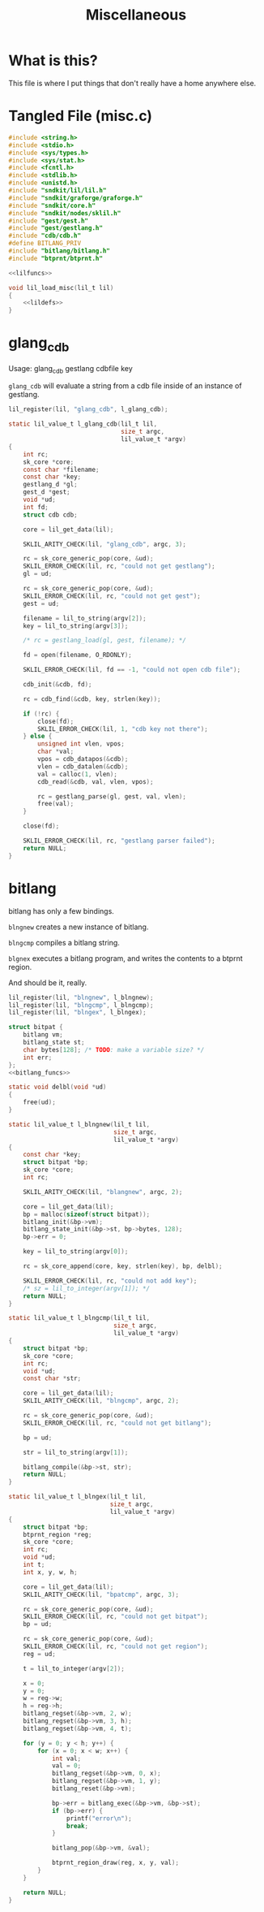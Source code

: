 #+TITLE: Miscellaneous
* What is this?
This file is where I put things that don't really have
a home anywhere else.
* Tangled File (misc.c)
#+NAME: misc.c
#+BEGIN_SRC c :tangle misc.c
#include <string.h>
#include <stdio.h>
#include <sys/types.h>
#include <sys/stat.h>
#include <fcntl.h>
#include <stdlib.h>
#include <unistd.h>
#include "sndkit/lil/lil.h"
#include "sndkit/graforge/graforge.h"
#include "sndkit/core.h"
#include "sndkit/nodes/sklil.h"
#include "gest/gest.h"
#include "gest/gestlang.h"
#include "cdb/cdb.h"
#define BITLANG_PRIV
#include "bitlang/bitlang.h"
#include "btprnt/btprnt.h"

<<lilfuncs>>

void lil_load_misc(lil_t lil)
{
    <<lildefs>>
}
#+END_SRC
* glang_cdb
Usage: glang_cdb gestlang cdbfile key

=glang_cdb= will evaluate a string from a cdb file
inside of an instance of gestlang.

#+NAME: lildefs
#+BEGIN_SRC c
lil_register(lil, "glang_cdb", l_glang_cdb);
#+END_SRC

#+NAME: lilfuncs
#+BEGIN_SRC c
static lil_value_t l_glang_cdb(lil_t lil,
                               size_t argc,
                               lil_value_t *argv)
{
    int rc;
    sk_core *core;
    const char *filename;
    const char *key;
    gestlang_d *gl;
    gest_d *gest;
    void *ud;
    int fd;
    struct cdb cdb;

    core = lil_get_data(lil);

    SKLIL_ARITY_CHECK(lil, "glang_cdb", argc, 3);

    rc = sk_core_generic_pop(core, &ud);
    SKLIL_ERROR_CHECK(lil, rc, "could not get gestlang");
    gl = ud;

    rc = sk_core_generic_pop(core, &ud);
    SKLIL_ERROR_CHECK(lil, rc, "could not get gest");
    gest = ud;

    filename = lil_to_string(argv[2]);
    key = lil_to_string(argv[3]);

    /* rc = gestlang_load(gl, gest, filename); */

    fd = open(filename, O_RDONLY);

    SKLIL_ERROR_CHECK(lil, fd == -1, "could not open cdb file");

    cdb_init(&cdb, fd);

    rc = cdb_find(&cdb, key, strlen(key));

    if (!rc) {
        close(fd);
        SKLIL_ERROR_CHECK(lil, 1, "cdb key not there");
    } else {
        unsigned int vlen, vpos;
        char *val;
        vpos = cdb_datapos(&cdb);
        vlen = cdb_datalen(&cdb);
        val = calloc(1, vlen);
        cdb_read(&cdb, val, vlen, vpos);

        rc = gestlang_parse(gl, gest, val, vlen);
        free(val);
    }

    close(fd);

    SKLIL_ERROR_CHECK(lil, rc, "gestlang parser failed");
    return NULL;
}
#+END_SRC
* bitlang
bitlang has only a few bindings.

=blngnew= creates a new instance of bitlang.

=blngcmp= compiles a bitlang string.

=blgnex= executes a bitlang program, and writes
the contents to a btprnt region.

And should be it, really.

#+NAME: lildefs
#+BEGIN_SRC c
lil_register(lil, "blngnew", l_blngnew);
lil_register(lil, "blngcmp", l_blngcmp);
lil_register(lil, "blngex", l_blngex);
#+END_SRC

#+NAME: lilfuncs
#+BEGIN_SRC c
struct bitpat {
    bitlang vm;
    bitlang_state st;
    char bytes[128]; /* TODO: make a variable size? */
    int err;
};
<<bitlang_funcs>>
#+END_SRC

#+NAME: bitlang_funcs
#+BEGIN_SRC c
static void delbl(void *ud)
{
    free(ud);
}

static lil_value_t l_blngnew(lil_t lil,
                             size_t argc,
                             lil_value_t *argv)
{
    const char *key;
    struct bitpat *bp;
    sk_core *core;
    int rc;

    SKLIL_ARITY_CHECK(lil, "blangnew", argc, 2);

    core = lil_get_data(lil);
    bp = malloc(sizeof(struct bitpat));
    bitlang_init(&bp->vm);
    bitlang_state_init(&bp->st, bp->bytes, 128);
    bp->err = 0;

    key = lil_to_string(argv[0]);

    rc = sk_core_append(core, key, strlen(key), bp, delbl);

    SKLIL_ERROR_CHECK(lil, rc, "could not add key");
    /* sz = lil_to_integer(argv[1]); */
    return NULL;
}
#+END_SRC

#+NAME: lilfuncs
#+BEGIN_SRC c
static lil_value_t l_blngcmp(lil_t lil,
                             size_t argc,
                             lil_value_t *argv)
{
    struct bitpat *bp;
    sk_core *core;
    int rc;
    void *ud;
    const char *str;

    core = lil_get_data(lil);
    SKLIL_ARITY_CHECK(lil, "blngcmp", argc, 2);

    rc = sk_core_generic_pop(core, &ud);
    SKLIL_ERROR_CHECK(lil, rc, "could not get bitlang");

    bp = ud;

    str = lil_to_string(argv[1]);

    bitlang_compile(&bp->st, str);
    return NULL;
}
#+END_SRC

#+NAME: lilfuncs
#+BEGIN_SRC c
static lil_value_t l_blngex(lil_t lil,
                            size_t argc,
                            lil_value_t *argv)
{
    struct bitpat *bp;
    btprnt_region *reg;
    sk_core *core;
    int rc;
    void *ud;
    int t;
    int x, y, w, h;

    core = lil_get_data(lil);
    SKLIL_ARITY_CHECK(lil, "bpatcmp", argc, 3);

    rc = sk_core_generic_pop(core, &ud);
    SKLIL_ERROR_CHECK(lil, rc, "could not get bitpat");
    bp = ud;

    rc = sk_core_generic_pop(core, &ud);
    SKLIL_ERROR_CHECK(lil, rc, "could not get region");
    reg = ud;

    t = lil_to_integer(argv[2]);

    x = 0;
    y = 0;
    w = reg->w;
    h = reg->h;
    bitlang_regset(&bp->vm, 2, w);
    bitlang_regset(&bp->vm, 3, h);
    bitlang_regset(&bp->vm, 4, t);

    for (y = 0; y < h; y++) {
        for (x = 0; x < w; x++) {
            int val;
            val = 0;
            bitlang_regset(&bp->vm, 0, x);
            bitlang_regset(&bp->vm, 1, y);
            bitlang_reset(&bp->vm);

            bp->err = bitlang_exec(&bp->vm, &bp->st);
            if (bp->err) {
                printf("error\n");
                break;
            }

            bitlang_pop(&bp->vm, &val);

            btprnt_region_draw(reg, x, y, val);
        }
    }

    return NULL;
}
#+END_SRC
